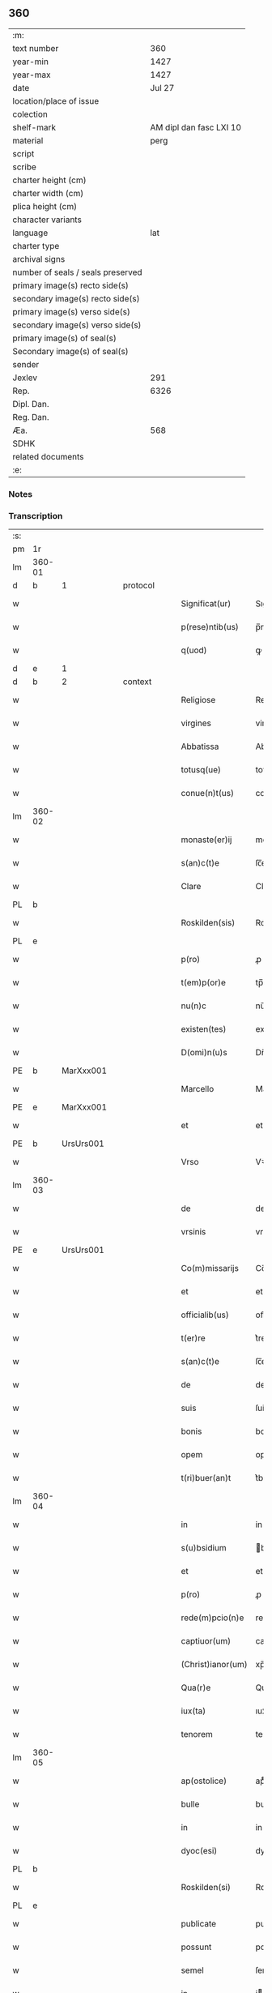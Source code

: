 ** 360

| :m:                               |                         |
| text number                       |                     360 |
| year-min                          |                    1427 |
| year-max                          |                    1427 |
| date                              |                  Jul 27 |
| location/place of issue           |                         |
| colection                         |                         |
| shelf-mark                        | AM dipl dan fasc LXI 10 |
| material                          |                    perg |
| script                            |                         |
| scribe                            |                         |
| charter height (cm)               |                         |
| charter width (cm)                |                         |
| plica height (cm)                 |                         |
| character variants                |                         |
| language                          |                     lat |
| charter type                      |                         |
| archival signs                    |                         |
| number of seals / seals preserved |                         |
| primary image(s) recto side(s)    |                         |
| secondary image(s) recto side(s)  |                         |
| primary image(s) verso side(s)    |                         |
| secondary image(s) verso side(s)  |                         |
| primary image(s) of seal(s)       |                         |
| Secondary image(s) of seal(s)     |                         |
| sender                            |                         |
| Jexlev                            |                     291 |
| Rep.                              |                    6326 |
| Dipl. Dan.                        |                         |
| Reg. Dan.                         |                         |
| Æa.                               |                     568 |
| SDHK                              |                         |
| related documents                 |                         |
| :e:                               |                         |

*** Notes


*** Transcription
| :s: |        |   |   |   |   |                   |            |   |   |   |   |     |   |   |    |        |          |          |  |    |    |    |    |
| pm  | 1r     |   |   |   |   |                   |            |   |   |   |   |     |   |   |    |        |          |          |  |    |    |    |    |
| lm  | 360-01 |   |   |   |   |                   |            |   |   |   |   |     |   |   |    |        |          |          |  |    |    |    |    |
| d  | b | 1  |   | protocol  |   |                   |            |   |   |   |   |     |   |   |    |        |          |          |  |    |    |    |    |
| w   |        |   |   |   |   | Significat(ur)    | Sıgnifıcatᷣ |   |   |   |   | lat |   |   |    | 360-01 | 1:protocol |          |  |    |    |    |    |
| w   |        |   |   |   |   | p(rese)ntib(us)   | p̅ntıbꝫ     |   |   |   |   | lat |   |   |    | 360-01 | 1:protocol |          |  |    |    |    |    |
| w   |        |   |   |   |   | q(uod)            | ꝙ          |   |   |   |   | lat |   |   |    | 360-01 | 1:protocol |          |  |    |    |    |    |
| d  | e | 1  |   |   |   |                   |            |   |   |   |   |     |   |   |    |        |          |          |  |    |    |    |    |
| d  | b | 2  |   | context  |   |                   |            |   |   |   |   |     |   |   |    |        |          |          |  |    |    |    |    |
| w   |        |   |   |   |   | Religiose         | Religıoſe  |   |   |   |   | lat |   |   |    | 360-01 | 2:context |          |  |    |    |    |    |
| w   |        |   |   |   |   | virgines          | virgıne   |   |   |   |   | lat |   |   |    | 360-01 | 2:context |          |  |    |    |    |    |
| w   |        |   |   |   |   | Abbatissa         | Abbatia   |   |   |   |   | lat |   |   |    | 360-01 | 2:context |          |  |    |    |    |    |
| w   |        |   |   |   |   | totusq(ue)        | totuqꝫ    |   |   |   |   | lat |   |   |    | 360-01 | 2:context |          |  |    |    |    |    |
| w   |        |   |   |   |   | conue(n)t(us)     | conue̅t    |   |   |   |   | lat |   |   |    | 360-01 | 2:context |          |  |    |    |    |    |
| lm  | 360-02 |   |   |   |   |                   |            |   |   |   |   |     |   |   |    |        |          |          |  |    |    |    |    |
| w   |        |   |   |   |   | monaste(er)ij     | monaﬅe͛ij   |   |   |   |   | lat |   |   |    | 360-02 | 2:context |          |  |    |    |    |    |
| w   |        |   |   |   |   | s(an)c(t)e        | ſc̅e        |   |   |   |   | lat |   |   |    | 360-02 | 2:context |          |  |    |    |    |    |
| w   |        |   |   |   |   | Clare             | Claꝛe      |   |   |   |   | lat |   |   |    | 360-02 | 2:context |          |  |    |    |    |    |
| PL  | b      |   |   |   |   |                   |            |   |   |   |   |     |   |   |    |        |          |          |  |    |    |    |    |
| w   |        |   |   |   |   | Roskilden(sis)    | Roılde̅   |   |   |   |   | lat |   |   |    | 360-02 | 2:context |          |  |    |    |1486|    |
| PL  | e      |   |   |   |   |                   |            |   |   |   |   |     |   |   |    |        |          |          |  |    |    |    |    |
| w   |        |   |   |   |   | p(ro)             | ꝓ          |   |   |   |   | lat |   |   |    | 360-02 | 2:context |          |  |    |    |    |    |
| w   |        |   |   |   |   | t(em)p(or)e       | tp̅e        |   |   |   |   | lat |   |   |    | 360-02 | 2:context |          |  |    |    |    |    |
| w   |        |   |   |   |   | nu(n)c            | nu̅c        |   |   |   |   | lat |   |   |    | 360-02 | 2:context |          |  |    |    |    |    |
| w   |        |   |   |   |   | existen(tes)      | exıﬅe̅     |   |   |   |   | lat |   |   |    | 360-02 | 2:context |          |  |    |    |    |    |
| w   |        |   |   |   |   | D(omi)n(u)s       | Dn̅        |   |   |   |   | lat |   |   |    | 360-02 | 2:context |          |  |    |    |    |    |
| PE  | b      | MarXxx001  |   |   |   |                   |            |   |   |   |   |     |   |   |    |        |          |          |  |    |    |    |    |
| w   |        |   |   |   |   | Marcello          | Marcello   |   |   |   |   | lat |   |   |    | 360-02 | 2:context |          |  |1476|    |    |    |
| PE  | e      | MarXxx001  |   |   |   |                   |            |   |   |   |   |     |   |   |    |        |          |          |  |    |    |    |    |
| w   |        |   |   |   |   | et                | et         |   |   |   |   | lat |   |   |    | 360-02 | 2:context |          |  |    |    |    |    |
| PE  | b      | UrsUrs001  |   |   |   |                   |            |   |   |   |   |     |   |   |    |        |          |          |  |    |    |    |    |
| w   |        |   |   |   |   | Vrso              | Vꝛſo       |   |   |   |   | lat |   |   |    | 360-02 | 2:context |          |  |1477|    |    |    |
| lm  | 360-03 |   |   |   |   |                   |            |   |   |   |   |     |   |   |    |        |          |          |  |    |    |    |    |
| w   |        |   |   |   |   | de                | de         |   |   |   |   | lat |   |   |    | 360-03 | 2:context |          |  |1477|    |    |    |
| w   |        |   |   |   |   | vrsinis           | vrſini    |   |   |   |   | lat |   |   |    | 360-03 | 2:context |          |  |1477|    |    |    |
| PE  | e      | UrsUrs001  |   |   |   |                   |            |   |   |   |   |     |   |   |    |        |          |          |  |    |    |    |    |
| w   |        |   |   |   |   | Co(m)missarijs    | Co̅miarij |   |   |   |   | lat |   |   |    | 360-03 | 2:context |          |  |    |    |    |    |
| w   |        |   |   |   |   | et                | et         |   |   |   |   | lat |   |   |    | 360-03 | 2:context |          |  |    |    |    |    |
| w   |        |   |   |   |   | officialib(us)    | oﬀıcialıbꝫ |   |   |   |   | lat |   |   |    | 360-03 | 2:context |          |  |    |    |    |    |
| w   |        |   |   |   |   | t(er)re           | t͛re        |   |   |   |   | lat |   |   |    | 360-03 | 2:context |          |  |    |    |    |    |
| w   |        |   |   |   |   | s(an)c(t)e        | ſc̅e        |   |   |   |   | lat |   |   |    | 360-03 | 2:context |          |  |    |    |    |    |
| w   |        |   |   |   |   | de                | de         |   |   |   |   | lat |   |   |    | 360-03 | 2:context |          |  |    |    |    |    |
| w   |        |   |   |   |   | suis              | ſui       |   |   |   |   | lat |   |   |    | 360-03 | 2:context |          |  |    |    |    |    |
| w   |        |   |   |   |   | bonis             | boni      |   |   |   |   | lat |   |   |    | 360-03 | 2:context |          |  |    |    |    |    |
| w   |        |   |   |   |   | opem              | opem       |   |   |   |   | lat |   |   |    | 360-03 | 2:context |          |  |    |    |    |    |
| w   |        |   |   |   |   | t(ri)buer(an)t    | t͛bueꝛ̅t     |   |   |   |   | lat |   |   |    | 360-03 | 2:context |          |  |    |    |    |    |
| lm  | 360-04 |   |   |   |   |                   |            |   |   |   |   |     |   |   |    |        |          |          |  |    |    |    |    |
| w   |        |   |   |   |   | in                | in         |   |   |   |   | lat |   |   |    | 360-04 | 2:context |          |  |    |    |    |    |
| w   |        |   |   |   |   | s(u)bsidium       | bſıdiu   |   |   |   |   | lat |   |   |    | 360-04 | 2:context |          |  |    |    |    |    |
| w   |        |   |   |   |   | et                | et         |   |   |   |   | lat |   |   |    | 360-04 | 2:context |          |  |    |    |    |    |
| w   |        |   |   |   |   | p(ro)             | ꝓ          |   |   |   |   | lat |   |   |    | 360-04 | 2:context |          |  |    |    |    |    |
| w   |        |   |   |   |   | rede(m)pcio(n)e   | rede̅pcıo̅e  |   |   |   |   | lat |   |   |    | 360-04 | 2:context |          |  |    |    |    |    |
| w   |        |   |   |   |   | captiuor(um)      | captiuoꝝ   |   |   |   |   | lat |   |   |    | 360-04 | 2:context |          |  |    |    |    |    |
| w   |        |   |   |   |   | (Christ)ianor(um) | xp̅ıanoꝝ    |   |   |   |   | lat |   |   |    | 360-04 | 2:context |          |  |    |    |    |    |
| w   |        |   |   |   |   | Qua(r)e           | Qua͛e       |   |   |   |   | lat |   |   |    | 360-04 | 2:context |          |  |    |    |    |    |
| w   |        |   |   |   |   | iux(ta)           | ıuxᷓ        |   |   |   |   | lat |   |   |    | 360-04 | 2:context |          |  |    |    |    |    |
| w   |        |   |   |   |   | tenorem           | tenoꝛe    |   |   |   |   | lat |   |   |    | 360-04 | 2:context |          |  |    |    |    |    |
| lm  | 360-05 |   |   |   |   |                   |            |   |   |   |   |     |   |   |    |        |          |          |  |    |    |    |    |
| w   |        |   |   |   |   | ap(ostolice)      | apͨͤ         |   |   |   |   | lat |   |   |    | 360-05 | 2:context |          |  |    |    |    |    |
| w   |        |   |   |   |   | bulle             | bulle      |   |   |   |   | lat |   |   |    | 360-05 | 2:context |          |  |    |    |    |    |
| w   |        |   |   |   |   | in                | in         |   |   |   |   | lat |   |   |    | 360-05 | 2:context |          |  |    |    |    |    |
| w   |        |   |   |   |   | dyoc(esi)         | dyocꝭ      |   |   |   |   | lat |   |   |    | 360-05 | 2:context |          |  |    |    |    |    |
| PL  | b      |   |   |   |   |                   |            |   |   |   |   |     |   |   |    |        |          |          |  |    |    |    |    |
| w   |        |   |   |   |   | Roskilden(si)     | Roılde̅   |   |   |   |   | lat |   |   |    | 360-05 | 2:context |          |  |    |    |1487|    |
| PL  | e      |   |   |   |   |                   |            |   |   |   |   |     |   |   |    |        |          |          |  |    |    |    |    |
| w   |        |   |   |   |   | publicate         | publıcate  |   |   |   |   | lat |   |   |    | 360-05 | 2:context |          |  |    |    |    |    |
| w   |        |   |   |   |   | possunt           | pount     |   |   |   |   | lat |   |   |    | 360-05 | 2:context |          |  |    |    |    |    |
| w   |        |   |   |   |   | semel             | ſemel      |   |   |   |   | lat |   |   |    | 360-05 | 2:context |          |  |    |    |    |    |
| w   |        |   |   |   |   | in                | i         |   |   |   |   | lat |   |   |    | 360-05 | 2:context |          |  |    |    |    |    |
| w   |        |   |   |   |   | vita              | vıta       |   |   |   |   | lat |   |   |    | 360-05 | 2:context |          |  |    |    |    |    |
| w   |        |   |   |   |   | et                | et         |   |   |   |   | lat |   |   |    | 360-05 | 2:context |          |  |    |    |    |    |
| w   |        |   |   |   |   | i(n)              | ı̅          |   |   |   |   | lat |   |   |    | 360-05 | 2:context |          |  |    |    |    |    |
| lm  | 360-06 |   |   |   |   |                   |            |   |   |   |   |     |   |   |    |        |          |          |  |    |    |    |    |
| w   |        |   |   |   |   | mort(is)          | moꝛtꝭ      |   |   |   |   | lat |   |   |    | 360-06 | 2:context |          |  |    |    |    |    |
| w   |        |   |   |   |   | artic(u)lo        | aꝛtıcl̅o    |   |   |   |   | lat |   |   |    | 360-06 | 2:context |          |  |    |    |    |    |
| w   |        |   |   |   |   | sibi              | ſıbi       |   |   |   |   | lat |   |   |    | 360-06 | 2:context |          |  |    |    |    |    |
| w   |        |   |   |   |   | elig(er)e         | elıge     |   |   |   |   | lat |   |   |    | 360-06 | 2:context |          |  |    |    |    |    |
| w   |        |   |   |   |   | confessores       | confeoꝛe |   |   |   |   | lat |   |   |    | 360-06 | 2:context |          |  |    |    |    |    |
| w   |        |   |   |   |   | ydoneos           | ydoneo    |   |   |   |   | lat |   |   |    | 360-06 | 2:context |          |  |    |    |    |    |
| w   |        |   |   |   |   | quj               | quj        |   |   |   |   | lat |   |   |    | 360-06 | 2:context |          |  |    |    |    |    |
| w   |        |   |   |   |   | eas               | ea        |   |   |   |   | lat |   |   |    | 360-06 | 2:context |          |  |    |    |    |    |
| w   |        |   |   |   |   | ab                | ab         |   |   |   |   | lat |   |   |    | 360-06 | 2:context |          |  |    |    |    |    |
| w   |        |   |   |   |   | om(ni)b(us)       | om̅bꝫ       |   |   |   |   | lat |   |   |    | 360-06 | 2:context |          |  |    |    |    |    |
| w   |        |   |   |   |   | suis              | ſuı       |   |   |   |   | lat |   |   |    | 360-06 | 2:context |          |  |    |    |    |    |
| lm  | 360-07 |   |   |   |   |                   |            |   |   |   |   |     |   |   |    |        |          |          |  |    |    |    |    |
| w   |        |   |   |   |   | p(ec)c(a)tis      | pctı̅      |   |   |   |   | lat |   |   |    | 360-07 | 2:context |          |  |    |    |    |    |
| w   |        |   |   |   |   | absoluant         | abſoluant  |   |   |   |   | lat |   |   |    | 360-07 | 2:context |          |  |    |    |    |    |
| d  | e | 2  |   |   |   |                   |            |   |   |   |   |     |   |   |    |        |          |          |  |    |    |    |    |
| d  | b | 3  |   | eschatocol  |   |                   |            |   |   |   |   |     |   |   |    |        |          |          |  |    |    |    |    |
| w   |        |   |   |   |   | Dat(um)           | Dat̅        |   |   |   |   | lat |   |   |    | 360-07 | 3:eschatocol |          |  |    |    |    |    |
| w   |        |   |   |   |   | A(n)no            | An̅o        |   |   |   |   | lat |   |   |    | 360-07 | 3:eschatocol |          |  |    |    |    |    |
| w   |        |   |   |   |   | d(omi)nj          | dn̅ȷ        |   |   |   |   | lat |   |   |    | 360-07 | 3:eschatocol |          |  |    |    |    |    |
| n   |        |   |   |   |   | mccccxxseptimo    | ccccxx    |   |   |   |   | lat |   |   | =  | 360-07 | 3:eschatocol |          |  |    |    |    |    |
| w   |        |   |   |   |   | septimo           | ſeptimo    |   |   |   |   | lat |   |   | == | 360-07 | 3:eschatocol |          |  |    |    |    |    |
| w   |        |   |   |   |   | d(omi)nica        | dn̅ıca      |   |   |   |   | lat |   |   |    | 360-07 | 3:eschatocol |          |  |    |    |    |    |
| w   |        |   |   |   |   | p(ro)xima         | ꝓxıma      |   |   |   |   | lat |   |   |    | 360-07 | 3:eschatocol |          |  |    |    |    |    |
| w   |        |   |   |   |   | p(ost)            | p         |   |   |   |   | lat |   |   |    | 360-07 | 3:eschatocol |          |  |    |    |    |    |
| lm  | 360-08 |   |   |   |   |                   |            |   |   |   |   |     |   |   |    |        |          |          |  |    |    |    |    |
| w   |        |   |   |   |   | festum            | feﬅu      |   |   |   |   | lat |   |   |    | 360-08 | 3:eschatocol |          |  |    |    |    |    |
| w   |        |   |   |   |   | b(ea)ti           | bt̅ı        |   |   |   |   | lat |   |   |    | 360-08 | 3:eschatocol |          |  |    |    |    |    |
| w   |        |   |   |   |   | Jacobi            | Jacobi     |   |   |   |   | lat |   |   |    | 360-08 | 3:eschatocol |          |  |    |    |    |    |
| w   |        |   |   |   |   | Ap(osto)li        | Apl̅ı       |   |   |   |   | lat |   |   |    | 360-08 | 3:eschatocol |          |  |    |    |    |    |
| w   |        |   |   |   |   | sub               | ſub        |   |   |   |   | lat |   |   |    | 360-08 | 3:eschatocol |          |  |    |    |    |    |
| w   |        |   |   |   |   | sigillo           | ſıgıllo    |   |   |   |   | lat |   |   |    | 360-08 | 3:eschatocol |          |  |    |    |    |    |
| w   |        |   |   |   |   | quo               | quo        |   |   |   |   | lat |   |   |    | 360-08 | 3:eschatocol |          |  |    |    |    |    |
| w   |        |   |   |   |   | vtimur            | vtımur     |   |   |   |   | lat |   |   |    | 360-08 | 3:eschatocol |          |  |    |    |    |    |
| w   |        |   |   |   |   | p(ro)             | ꝓ          |   |   |   |   | lat |   |   |    | 360-08 | 3:eschatocol |          |  |    |    |    |    |
| w   |        |   |   |   |   | p(rese)nti        | p̅ntı       |   |   |   |   | lat |   |   |    | 360-08 | 3:eschatocol |          |  |    |    |    |    |
| d  | e | 3  |   |   |   |                   |            |   |   |   |   |     |   |   |    |        |          |          |  |    |    |    |    |
| :e: |        |   |   |   |   |                   |            |   |   |   |   |     |   |   |    |        |          |          |  |    |    |    |    |